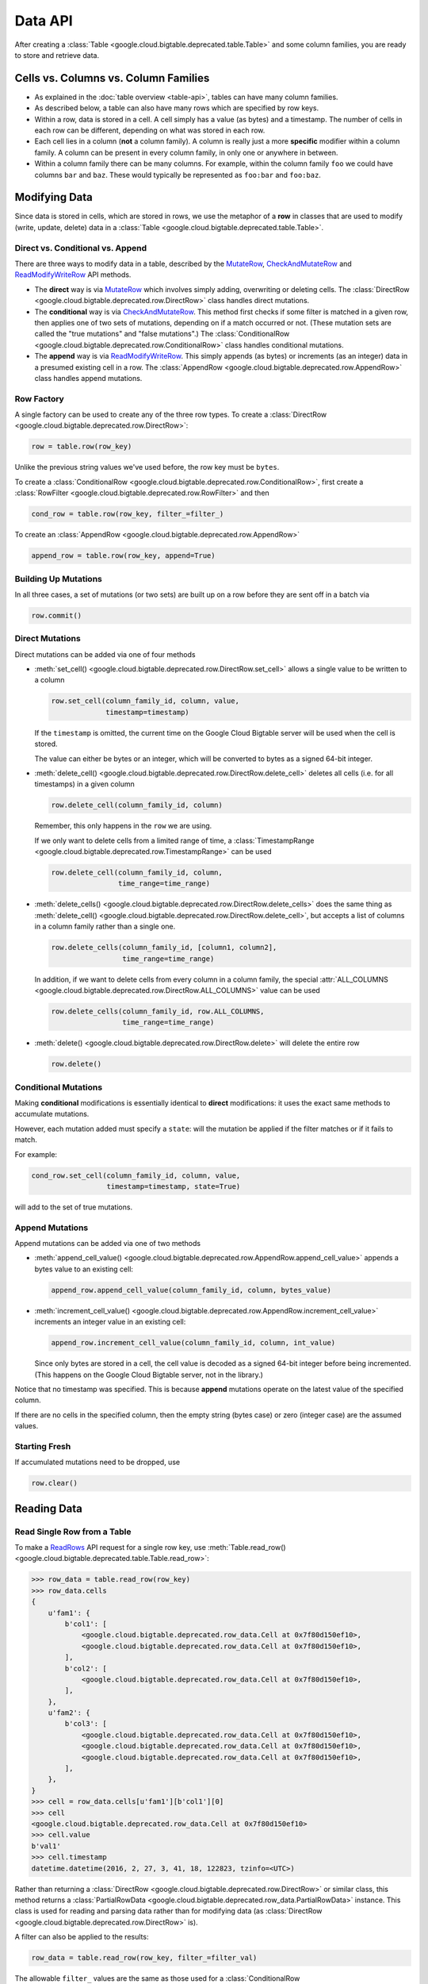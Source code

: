 Data API
========

After creating a :class:`Table <google.cloud.bigtable.deprecated.table.Table>` and some
column families, you are ready to store and retrieve data.

Cells vs. Columns vs. Column Families
+++++++++++++++++++++++++++++++++++++

* As explained in the :doc:`table overview <table-api>`, tables can
  have many column families.
* As described below, a table can also have many rows which are
  specified by row keys.
* Within a row, data is stored in a cell. A cell simply has a value (as
  bytes) and a timestamp. The number of cells in each row can be
  different, depending on what was stored in each row.
* Each cell lies in a column (**not** a column family). A column is really
  just a more **specific** modifier within a column family. A column
  can be present in every column family, in only one or anywhere in between.
* Within a column family there can be many columns. For example, within
  the column family ``foo`` we could have columns ``bar`` and ``baz``.
  These would typically be represented as ``foo:bar`` and ``foo:baz``.

Modifying Data
++++++++++++++

Since data is stored in cells, which are stored in rows, we
use the metaphor of a **row** in classes that are used to modify
(write, update, delete) data in a
:class:`Table <google.cloud.bigtable.deprecated.table.Table>`.

Direct vs. Conditional vs. Append
---------------------------------

There are three ways to modify data in a table, described by the
`MutateRow`_, `CheckAndMutateRow`_ and `ReadModifyWriteRow`_ API
methods.

* The **direct** way is via `MutateRow`_ which involves simply
  adding, overwriting or deleting cells. The
  :class:`DirectRow <google.cloud.bigtable.deprecated.row.DirectRow>` class
  handles direct mutations.
* The **conditional** way is via `CheckAndMutateRow`_. This method
  first checks if some filter is matched in a given row, then
  applies one of two sets of mutations, depending on if a match
  occurred or not. (These mutation sets are called the "true
  mutations" and "false mutations".) The
  :class:`ConditionalRow <google.cloud.bigtable.deprecated.row.ConditionalRow>` class
  handles conditional mutations.
* The **append** way is via `ReadModifyWriteRow`_. This simply
  appends (as bytes) or increments (as an integer) data in a presumed
  existing cell in a row. The
  :class:`AppendRow <google.cloud.bigtable.deprecated.row.AppendRow>` class
  handles append mutations.

Row Factory
-----------

A single factory can be used to create any of the three row types.
To create a :class:`DirectRow <google.cloud.bigtable.deprecated.row.DirectRow>`:

.. code:: python

    row = table.row(row_key)

Unlike the previous string values we've used before, the row key must
be ``bytes``.

To create a :class:`ConditionalRow <google.cloud.bigtable.deprecated.row.ConditionalRow>`,
first create a :class:`RowFilter <google.cloud.bigtable.deprecated.row.RowFilter>` and
then

.. code:: python

    cond_row = table.row(row_key, filter_=filter_)

To create an :class:`AppendRow <google.cloud.bigtable.deprecated.row.AppendRow>`

.. code:: python

    append_row = table.row(row_key, append=True)

Building Up Mutations
---------------------

In all three cases, a set of mutations (or two sets) are built up
on a row before they are sent off in a batch via

.. code:: python

    row.commit()

Direct Mutations
----------------

Direct mutations can be added via one of four methods

* :meth:`set_cell() <google.cloud.bigtable.deprecated.row.DirectRow.set_cell>` allows a
  single value to be written to a column

  .. code:: python

      row.set_cell(column_family_id, column, value,
                   timestamp=timestamp)

  If the ``timestamp`` is omitted, the current time on the Google Cloud
  Bigtable server will be used when the cell is stored.

  The value can either be bytes or an integer, which will be converted to
  bytes as a signed 64-bit integer.

* :meth:`delete_cell() <google.cloud.bigtable.deprecated.row.DirectRow.delete_cell>` deletes
  all cells (i.e. for all timestamps) in a given column

  .. code:: python

      row.delete_cell(column_family_id, column)

  Remember, this only happens in the ``row`` we are using.

  If we only want to delete cells from a limited range of time, a
  :class:`TimestampRange <google.cloud.bigtable.deprecated.row.TimestampRange>` can
  be used

  .. code:: python

      row.delete_cell(column_family_id, column,
                      time_range=time_range)

* :meth:`delete_cells() <google.cloud.bigtable.deprecated.row.DirectRow.delete_cells>` does
  the same thing as
  :meth:`delete_cell() <google.cloud.bigtable.deprecated.row.DirectRow.delete_cell>`,
  but accepts a list of columns in a column family rather than a single one.

  .. code:: python

      row.delete_cells(column_family_id, [column1, column2],
                       time_range=time_range)

  In addition, if we want to delete cells from every column in a column family,
  the special :attr:`ALL_COLUMNS <google.cloud.bigtable.deprecated.row.DirectRow.ALL_COLUMNS>`
  value can be used

  .. code:: python

      row.delete_cells(column_family_id, row.ALL_COLUMNS,
                       time_range=time_range)

* :meth:`delete() <google.cloud.bigtable.deprecated.row.DirectRow.delete>` will delete the
  entire row

  .. code:: python

      row.delete()

Conditional Mutations
---------------------

Making **conditional** modifications is essentially identical
to **direct** modifications: it uses the exact same methods
to accumulate mutations.

However, each mutation added must specify a ``state``: will the mutation be
applied if the filter matches or if it fails to match.

For example:

.. code:: python

    cond_row.set_cell(column_family_id, column, value,
                      timestamp=timestamp, state=True)

will add to the set of true mutations.

Append Mutations
----------------

Append mutations can be added via one of two methods

* :meth:`append_cell_value() <google.cloud.bigtable.deprecated.row.AppendRow.append_cell_value>`
  appends a bytes value to an existing cell:

  .. code:: python

      append_row.append_cell_value(column_family_id, column, bytes_value)

* :meth:`increment_cell_value() <google.cloud.bigtable.deprecated.row.AppendRow.increment_cell_value>`
  increments an integer value in an existing cell:

  .. code:: python

      append_row.increment_cell_value(column_family_id, column, int_value)

  Since only bytes are stored in a cell, the cell value is decoded as
  a signed 64-bit integer before being incremented. (This happens on
  the Google Cloud Bigtable server, not in the library.)

Notice that no timestamp was specified. This is because **append** mutations
operate on the latest value of the specified column.

If there are no cells in the specified column, then the empty string (bytes
case) or zero (integer case) are the assumed values.

Starting Fresh
--------------

If accumulated mutations need to be dropped, use

.. code:: python

    row.clear()

Reading Data
++++++++++++

Read Single Row from a Table
----------------------------

To make a `ReadRows`_ API request for a single row key, use
:meth:`Table.read_row() <google.cloud.bigtable.deprecated.table.Table.read_row>`:

.. code:: python

    >>> row_data = table.read_row(row_key)
    >>> row_data.cells
    {
        u'fam1': {
            b'col1': [
                <google.cloud.bigtable.deprecated.row_data.Cell at 0x7f80d150ef10>,
                <google.cloud.bigtable.deprecated.row_data.Cell at 0x7f80d150ef10>,
            ],
            b'col2': [
                <google.cloud.bigtable.deprecated.row_data.Cell at 0x7f80d150ef10>,
            ],
        },
        u'fam2': {
            b'col3': [
                <google.cloud.bigtable.deprecated.row_data.Cell at 0x7f80d150ef10>,
                <google.cloud.bigtable.deprecated.row_data.Cell at 0x7f80d150ef10>,
                <google.cloud.bigtable.deprecated.row_data.Cell at 0x7f80d150ef10>,
            ],
        },
    }
    >>> cell = row_data.cells[u'fam1'][b'col1'][0]
    >>> cell
    <google.cloud.bigtable.deprecated.row_data.Cell at 0x7f80d150ef10>
    >>> cell.value
    b'val1'
    >>> cell.timestamp
    datetime.datetime(2016, 2, 27, 3, 41, 18, 122823, tzinfo=<UTC>)

Rather than returning a :class:`DirectRow <google.cloud.bigtable.deprecated.row.DirectRow>`
or similar class, this method returns a
:class:`PartialRowData <google.cloud.bigtable.deprecated.row_data.PartialRowData>`
instance. This class is used for reading and parsing data rather than for
modifying data (as :class:`DirectRow <google.cloud.bigtable.deprecated.row.DirectRow>` is).

A filter can also be applied to the results:

.. code:: python

    row_data = table.read_row(row_key, filter_=filter_val)

The allowable ``filter_`` values are the same as those used for a
:class:`ConditionalRow <google.cloud.bigtable.deprecated.row.ConditionalRow>`. For
more information, see the
:meth:`Table.read_row() <google.cloud.bigtable.deprecated.table.Table.read_row>` documentation.

Stream Many Rows from a Table
-----------------------------

To make a `ReadRows`_ API request for a stream of rows, use
:meth:`Table.read_rows() <google.cloud.bigtable.deprecated.table.Table.read_rows>`:

.. code:: python

    row_data = table.read_rows()

Using gRPC over HTTP/2, a continual stream of responses will be delivered.
In particular

* :meth:`consume_next() <google.cloud.bigtable.deprecated.row_data.PartialRowsData.consume_next>`
  pulls the next result from the stream, parses it and stores it on the
  :class:`PartialRowsData <google.cloud.bigtable.deprecated.row_data.PartialRowsData>` instance
* :meth:`consume_all() <google.cloud.bigtable.deprecated.row_data.PartialRowsData.consume_all>`
  pulls results from the stream until there are no more
* :meth:`cancel() <google.cloud.bigtable.deprecated.row_data.PartialRowsData.cancel>` closes
  the stream

See the :class:`PartialRowsData <google.cloud.bigtable.deprecated.row_data.PartialRowsData>`
documentation for more information.

As with
:meth:`Table.read_row() <google.cloud.bigtable.deprecated.table.Table.read_row>`, an optional
``filter_`` can be applied. In addition a ``start_key`` and / or ``end_key``
can be supplied for the stream, a ``limit`` can be set and a boolean
``allow_row_interleaving`` can be specified to allow faster streamed results
at the potential cost of non-sequential reads.

See the :meth:`Table.read_rows() <google.cloud.bigtable.deprecated.table.Table.read_rows>`
documentation for more information on the optional arguments.

Sample Keys in a Table
----------------------

Make a `SampleRowKeys`_ API request with
:meth:`Table.sample_row_keys() <google.cloud.bigtable.deprecated.table.Table.sample_row_keys>`:

.. code:: python

    keys_iterator = table.sample_row_keys()

The returned row keys will delimit contiguous sections of the table of
approximately equal size, which can be used to break up the data for
distributed tasks like mapreduces.

As with
:meth:`Table.read_rows() <google.cloud.bigtable.deprecated.table.Table.read_rows>`, the
returned ``keys_iterator`` is connected to a cancellable HTTP/2 stream.

The next key in the result can be accessed via

.. code:: python

    next_key = keys_iterator.next()

or all keys can be iterated over via

.. code:: python

    for curr_key in keys_iterator:
        do_something(curr_key)

Just as with reading, the stream can be canceled:

.. code:: python

    keys_iterator.cancel()

.. _ReadRows: https://github.com/googleapis/python-bigtable/blob/d6bff70654b41e31d2ac83d307bdc6bbd111201e/google/cloud/bigtable_v2/types/bigtable.py#L42-L72
.. _SampleRowKeys: https://github.com/googleapis/python-bigtable/blob/d6bff70654b41e31d2ac83d307bdc6bbd111201e/google/cloud/bigtable_v2/types/bigtable.py#L184-L199
.. _MutateRow: https://github.com/googleapis/python-bigtable/blob/d6bff70654b41e31d2ac83d307bdc6bbd111201e/google/cloud/bigtable_v2/types/bigtable.py#L230-L256
.. _CheckAndMutateRow: https://github.com/googleapis/python-bigtable/blob/d6bff70654b41e31d2ac83d307bdc6bbd111201e/google/cloud/bigtable_v2/types/bigtable.py#L339-L386
.. _ReadModifyWriteRow: https://github.com/googleapis/python-bigtable/blob/d6bff70654b41e31d2ac83d307bdc6bbd111201e/google/cloud/bigtable_v2/types/bigtable.py#L401-L430
